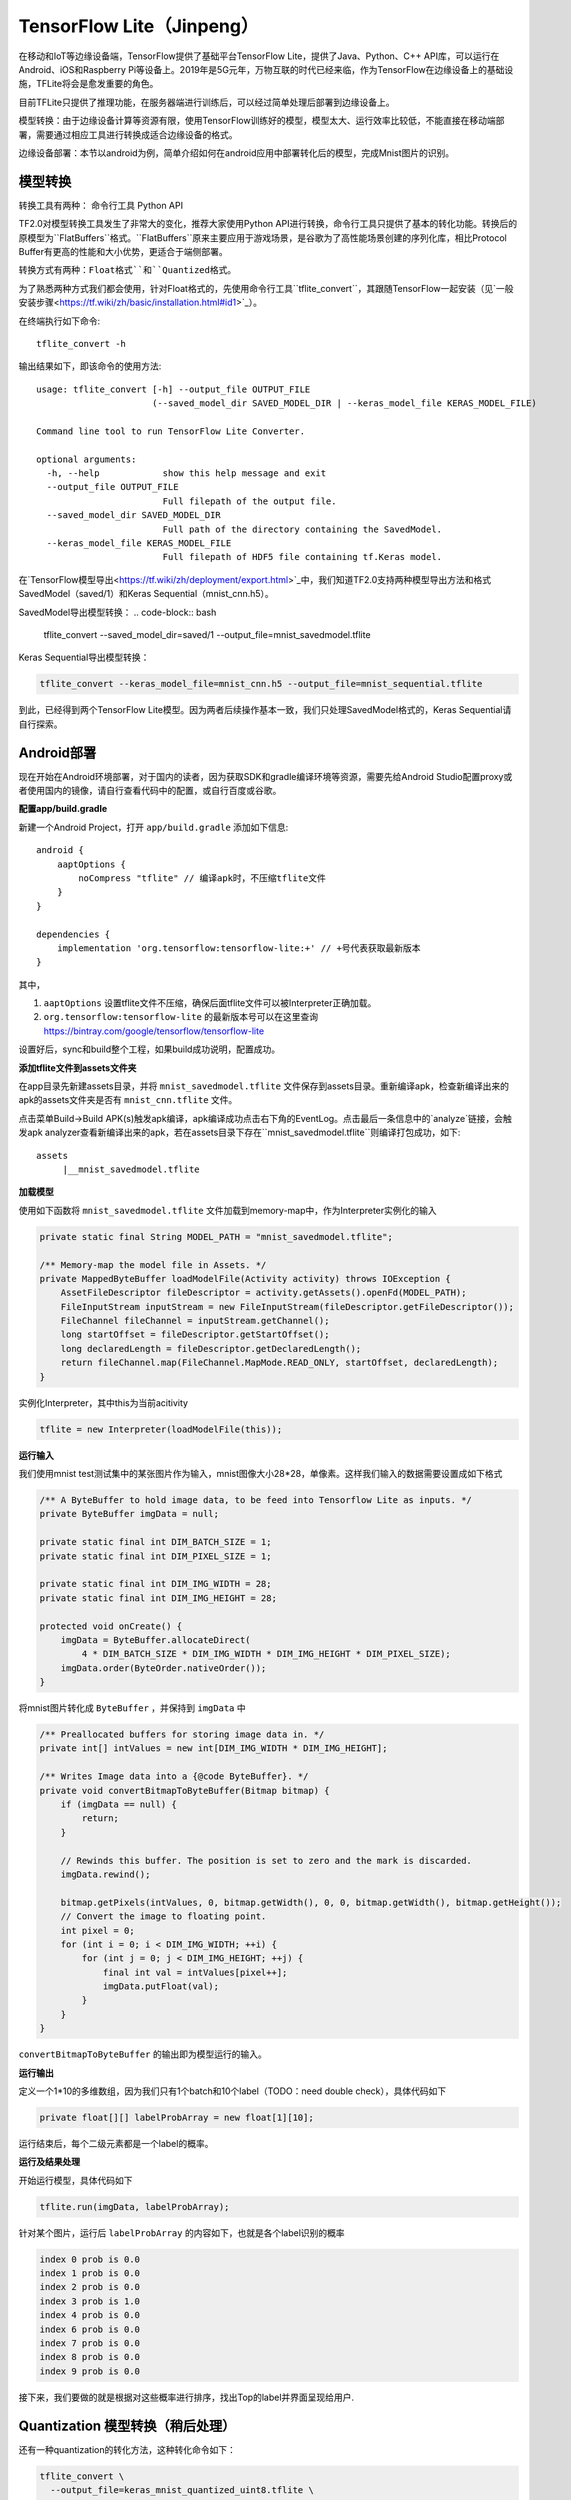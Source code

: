 TensorFlow Lite（Jinpeng）
====================================================

在移动和IoT等边缘设备端，TensorFlow提供了基础平台TensorFlow Lite，提供了Java、Python、C++ API库，可以运行在Android、iOS和Raspberry Pi等设备上。2019年是5G元年，万物互联的时代已经来临，作为TensorFlow在边缘设备上的基础设施，TFLite将会是愈发重要的角色。

目前TFLite只提供了推理功能，在服务器端进行训练后，可以经过简单处理后部署到边缘设备上。

模型转换：由于边缘设备计算等资源有限，使用TensorFlow训练好的模型，模型太大、运行效率比较低，不能直接在移动端部署，需要通过相应工具进行转换成适合边缘设备的格式。

边缘设备部署：本节以android为例，简单介绍如何在android应用中部署转化后的模型，完成Mnist图片的识别。

模型转换
^^^^^^^^^^^^^^^^^^^^^^^^^^^^^^^^^^^^^^^^^^^^
转换工具有两种：
命令行工具
Python API

TF2.0对模型转换工具发生了非常大的变化，推荐大家使用Python API进行转换，命令行工具只提供了基本的转化功能。转换后的原模型为``FlatBuffers``格式。``FlatBuffers``原来主要应用于游戏场景，是谷歌为了高性能场景创建的序列化库，相比Protocol Buffer有更高的性能和大小优势，更适合于端侧部署。

转换方式有两种：``Float格式``和``Quantized格式``。

为了熟悉两种方式我们都会使用，针对Float格式的，先使用命令行工具``tflite_convert``，其跟随TensorFlow一起安装（见`一般安装步骤<https://tf.wiki/zh/basic/installation.html#id1>`_）。 

在终端执行如下命令::

    tflite_convert -h

输出结果如下，即该命令的使用方法::

    usage: tflite_convert [-h] --output_file OUTPUT_FILE
                          (--saved_model_dir SAVED_MODEL_DIR | --keras_model_file KERAS_MODEL_FILE)
    
    Command line tool to run TensorFlow Lite Converter.
    
    optional arguments:
      -h, --help            show this help message and exit
      --output_file OUTPUT_FILE
                            Full filepath of the output file.
      --saved_model_dir SAVED_MODEL_DIR
                            Full path of the directory containing the SavedModel.
      --keras_model_file KERAS_MODEL_FILE
                            Full filepath of HDF5 file containing tf.Keras model.

在`TensorFlow模型导出<https://tf.wiki/zh/deployment/export.html>`_中，我们知道TF2.0支持两种模型导出方法和格式SavedModel（saved/1）和Keras Sequential（mnist_cnn.h5）。

SavedModel导出模型转换：
.. code-block:: bash

    tflite_convert --saved_model_dir=saved/1 --output_file=mnist_savedmodel.tflite

Keras Sequential导出模型转换：

.. code-block:: bash

    tflite_convert --keras_model_file=mnist_cnn.h5 --output_file=mnist_sequential.tflite

到此，已经得到两个TensorFlow Lite模型。因为两者后续操作基本一致，我们只处理SavedModel格式的，Keras Sequential请自行探索。

Android部署
^^^^^^^^^^^^^^^^^^^^^^^^^^^^^^^^^^^^^^^^^^^^

现在开始在Android环境部署，对于国内的读者，因为获取SDK和gradle编译环境等资源，需要先给Android Studio配置proxy或者使用国内的镜像，请自行查看代码中的配置，或自行百度或谷歌。

**配置app/build.gradle**

新建一个Android Project，打开 ``app/build.gradle`` 添加如下信息::

    android {
        aaptOptions {
            noCompress "tflite" // 编译apk时，不压缩tflite文件
        }
    }

    dependencies {
        implementation 'org.tensorflow:tensorflow-lite:+' // +号代表获取最新版本
    }

其中，

#. ``aaptOptions`` 设置tflite文件不压缩，确保后面tflite文件可以被Interpreter正确加载。
#. ``org.tensorflow:tensorflow-lite`` 的最新版本号可以在这里查询 https://bintray.com/google/tensorflow/tensorflow-lite

设置好后，sync和build整个工程，如果build成功说明，配置成功。

**添加tflite文件到assets文件夹**

在app目录先新建assets目录，并将 ``mnist_savedmodel.tflite`` 文件保存到assets目录。重新编译apk，检查新编译出来的apk的assets文件夹是否有 ``mnist_cnn.tflite`` 文件。

点击菜单Build->Build APK(s)触发apk编译，apk编译成功点击右下角的EventLog。点击最后一条信息中的`analyze`链接，会触发apk analyzer查看新编译出来的apk，若在assets目录下存在``mnist_savedmodel.tflite``则编译打包成功，如下::

    assets
         |__mnist_savedmodel.tflite

**加载模型**

使用如下函数将 ``mnist_savedmodel.tflite`` 文件加载到memory-map中，作为Interpreter实例化的输入

.. code-block:: java

    private static final String MODEL_PATH = "mnist_savedmodel.tflite";

    /** Memory-map the model file in Assets. */
    private MappedByteBuffer loadModelFile(Activity activity) throws IOException {
        AssetFileDescriptor fileDescriptor = activity.getAssets().openFd(MODEL_PATH);
        FileInputStream inputStream = new FileInputStream(fileDescriptor.getFileDescriptor());
        FileChannel fileChannel = inputStream.getChannel();
        long startOffset = fileDescriptor.getStartOffset();
        long declaredLength = fileDescriptor.getDeclaredLength();
        return fileChannel.map(FileChannel.MapMode.READ_ONLY, startOffset, declaredLength);
    }

实例化Interpreter，其中this为当前acitivity

.. code-block:: java

    tflite = new Interpreter(loadModelFile(this));

**运行输入**

我们使用mnist test测试集中的某张图片作为输入，mnist图像大小28*28，单像素。这样我们输入的数据需要设置成如下格式

.. code-block:: java

    /** A ByteBuffer to hold image data, to be feed into Tensorflow Lite as inputs. */
    private ByteBuffer imgData = null;

    private static final int DIM_BATCH_SIZE = 1;
    private static final int DIM_PIXEL_SIZE = 1;

    private static final int DIM_IMG_WIDTH = 28;
    private static final int DIM_IMG_HEIGHT = 28;

    protected void onCreate() {
        imgData = ByteBuffer.allocateDirect(
            4 * DIM_BATCH_SIZE * DIM_IMG_WIDTH * DIM_IMG_HEIGHT * DIM_PIXEL_SIZE);
        imgData.order(ByteOrder.nativeOrder());
    }

将mnist图片转化成 ``ByteBuffer`` ，并保持到 ``imgData`` 中

.. code-block:: java

    /** Preallocated buffers for storing image data in. */
    private int[] intValues = new int[DIM_IMG_WIDTH * DIM_IMG_HEIGHT];

    /** Writes Image data into a {@code ByteBuffer}. */
    private void convertBitmapToByteBuffer(Bitmap bitmap) {
        if (imgData == null) {
            return;
        }

        // Rewinds this buffer. The position is set to zero and the mark is discarded.
        imgData.rewind();

        bitmap.getPixels(intValues, 0, bitmap.getWidth(), 0, 0, bitmap.getWidth(), bitmap.getHeight());
        // Convert the image to floating point.
        int pixel = 0;
        for (int i = 0; i < DIM_IMG_WIDTH; ++i) {
            for (int j = 0; j < DIM_IMG_HEIGHT; ++j) {
                final int val = intValues[pixel++];
                imgData.putFloat(val);
            }
        }
    }

``convertBitmapToByteBuffer`` 的输出即为模型运行的输入。

**运行输出**

定义一个1*10的多维数组，因为我们只有1个batch和10个label（TODO：need double check），具体代码如下

.. code-block:: java

    private float[][] labelProbArray = new float[1][10];

运行结束后，每个二级元素都是一个label的概率。

**运行及结果处理**

开始运行模型，具体代码如下

.. code-block:: java

    tflite.run(imgData, labelProbArray);

针对某个图片，运行后 ``labelProbArray`` 的内容如下，也就是各个label识别的概率

.. code-block:: java

    index 0 prob is 0.0
    index 1 prob is 0.0
    index 2 prob is 0.0
    index 3 prob is 1.0
    index 4 prob is 0.0
    index 6 prob is 0.0
    index 7 prob is 0.0
    index 8 prob is 0.0
    index 9 prob is 0.0

接下来，我们要做的就是根据对这些概率进行排序，找出Top的label并界面呈现给用户.


Quantization 模型转换（稍后处理）
^^^^^^^^^^^^^^^^^^^^^^^^^^^^^^^^^^^^^^^^^^^^

还有一种quantization的转化方法，这种转化命令如下：

.. code-block:: bash

    tflite_convert \
      --output_file=keras_mnist_quantized_uint8.tflite \
      --keras_model_file=mnist_cnn.h5 \
      --inference_type=QUANTIZED_UINT8 \
      --mean_values=128 \
      --std_dev_values=127 \
      --default_ranges_min=0 \
      --default_ranges_max=255 \
      --input_arrays=conv2d_1_input \
      --output_arrays=dense_2/Softmax

细心的读者肯定会问，上图中有很多参数是怎么来的呢？我们可以使用 ``tflite_convert`` 获得模型具体结构，命令如下：

.. code-block:: bash

    tflite_convert \
      --output_file=keras_mnist.dot \
      --output_format=GRAPHVIZ_DOT \
      --keras_model_file=mnist_cnn.h5

dot是一种graph description language，可以用graphviz的dot命令转化为pdf或png等可视化图。

.. code-block:: bash

    dot -Tpng -O keras_mnist.dot

这样就转化为一张图了，如下：

.. figure:: /_static/image/deployment/keras_mnist.dot.png
    :width: 80%
    :align: center

很明显的可以看到如下信息：

入口：

.. code-block:: bash

    conv2d_1_input
    Type: Float [1×28×28×1]
    MinMax: [0, 255]

出口：

.. code-block:: bash

    dense_2/Softmax
    Type: Float [1×10]

因此，可以知道

``--input_arrays`` 就是 ``conv2d_1_input``

``--output_arrays`` 就是 ``dense_2/Softmax``

``--default_ranges_min`` 就是 ``0``

``--default_ranges_max`` 就是 ``255``


关于 ``--mean_values`` 和 ``--std_dev_values`` 的用途::

    QUANTIZED_UINT8的quantized模型期望的输入是[0,255], 需要有个跟原始的float类型输入有个对应关系。

    mean_values和std_dev_values就是为了实现这个对应关系

    mean_values对应float的float_min

    std_dev_values对应255 / (float_max - float_min)

因此，可以知道

``--mean_values`` 就是 ``0``

``--std_dev_values`` 就是 ``1``